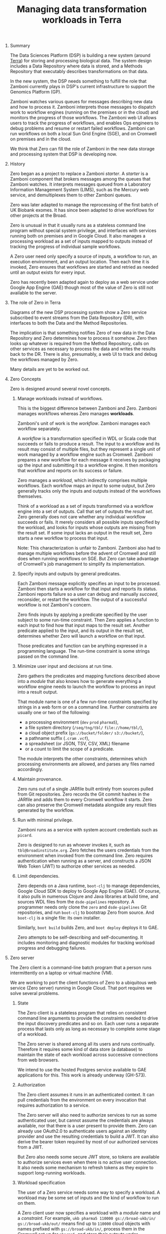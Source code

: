 #+TITLE: Managing data transformation workloads in Terra
#+OPTIONS: H:0 num:0 toc:1
# To get an unbreakable space character: C-x8<space>
# That is C-x8 followed by a space character.
# Use org-confluence-export-as-confluence

* Summary

  The Data Sciences Platform (DSP)
  is building a new system
  (around [[https://terra.bio/][Terra]])
  for storing and processing biological data.
  The system design includes a Data Repository
  where data is stored,
  and a Methods Repository
  that executably describes transformations
  on that data.

  In the new system,
  the DSP needs something
  to fulfill the role
  that Zamboni currently plays
  in DSP's current infrastructure
  to support the Genomics Platform (GP).

  Zamboni watches various queues for messages
  describing new data and how to process it.
  Zamboni interprets those messages
  to dispatch work to workflow engines
  (running on the premises or in the cloud)
  and monitors the progress of those workflows.
  The Zamboni web UI allows users
  to track the progress of workflows,
  and enables Ops engineers to debug problems
  and resume or restart failed workflows.
  Zamboni can run workflows
  on both a local Sun Grid Engine (SGE),
  and on Cromwell on premises and in the cloud.

  We think that Zero can fill the role of Zamboni
  in the new data storage and processing system
  that DSP is developing now.

* History

  Zero began as a project to replace a Zamboni /starter/.
  A /starter/ is a Zamboni component that brokers messages
  among the queues that Zamboni watches.
  It interprets messages queued
  from a Laboratory Information Management System (LIMS),
  such as the Mercury web service,
  and demultiplexes them to other Zamboni queues.

  Zero was later adapted to manage the reprocessing
  of the first batch of UK Biobank exomes.
  It has since been adapted to drive workflows
  for other projects at the Broad.

  Zero is unusual in that it usually runs
  as a stateless command line program
  without special system privilege,
  and interfaces with services
  running both on premises and in Google Cloud.
  It also manages a processing workload
  as a set of inputs mapped to outputs
  instead of tracking the progress
  of individual sample workflows.

  A Zero user need only specify a source of inputs,
  a workflow to run,
  an execution environment,
  and an output location.
  Then each time it is invoked,
  Zero ensures that workflows
  are started and retried as needed
  until an output exists for every input.

  Zero has recently been adapted again
  to deploy as a web service
  under Google App Engine (GAE)
  though most of the value of Zero
  is still not available to the server.

* The role of Zero in Terra

  Diagrams of the new DSP processing system
  show a Zero service subscribed to event streams
  from the Data Repository (DR),
  with interfaces to both the Data
  and the Method Repositories.

  The implication is that something notifies Zero
  of new data in the Data Repository
  and Zero determines how to process it somehow.
  Zero then looks up whatever is required
  from the Method Repository,
  calls on other services as necessary
  to process the data
  and writes the results back to the DR.
  There is also,
  presumably,
  a web UI to track and debug
  the workflows managed by Zero.

  Many details are yet to be worked out.

* Zero Concepts

  Zero is designed around several novel concepts.

** Manage workloads instead of workflows.

   This is the biggest difference
   between Zamboni and Zero.
   Zamboni manages workflows
   whereas Zero manages *workloads*.

   Zamboni's unit of work is the /workflow/.
   Zamboni manages each workflow separately.

   A /workflow/ is a transformation specified in WDL or Scala code
   that succeeds or fails to produce a result.
   The input to a workflow and its result
   may consist of multiple files,
   but they represent a single unit of work
   managed by a workflow engine such as Cromwell.
   Zamboni prepares a new workflow
   for each message it receives
   by packaging up the input
   and submitting it to a workflow engine.
   It then monitors that workflow
   and reports on its success or failure.

   Zero manages a /workload/,
   which indirectly comprises multiple workflows.
   Each workflow maps an input to some output,
   but Zero generally tracks only the inputs and outputs
   instead of the workflows themselves.

   Think of a workload as a set of inputs
   transformed via a workflow engine into a set of outputs.
   Call that set of outputs the /result set/.
   Zero generally does not care
   whether any individual workflow
   succeeds or fails.
   It merely considers all possible inputs
   specified by the workload,
   and looks for inputs whose outputs are missing
   from the result set.
   If some input lacks an output in the result set,
   Zero starts a new workflow to process that input.

   Note:
   This characterization is unfair to Zamboni.
   Zamboni also had to manage multiple workflows
   before the advent of Cromwell
   and still does when running workflows on SGE.
   But Zero can take advantage of Cromwell's
   job management to simplify its implementation.

** Specify inputs and outputs by general predicates.

   Each Zamboni message
   explicitly specifies an input to be processed.
   Zamboni then starts a workflow for that input
   and reports its status.
   Zamboni reports failure
   so a user can debug
   and manually /succeed/,
   reconsider,
   or restart the workflow.
   The output of a successful workflow
   is not Zamboni's concern.

   Zero finds inputs by applying a predicate
   specified by the user subject
   to some run-time constraint.
   Then Zero applies a function to each input
   to find how that input maps to the result set.
   Another predicate applied to the input,
   and its output in the result set,
   determines whether Zero
   will launch a workflow on that input.

   Those predicates and function can be anything
   expressed in a programming language.
   The run-time constraint is some strings
   passed on the command line.

** Minimize user input and decisions at run time.

   Zero gathers the predicates
   and mapping functions described above
   into a /module/ that also knows
   how to generate everything a workflow
   engine needs to launch the workflow
   to process an input into a result output.

   That module name is one of a few run-time constraints
   specified by strings in a web form or on a command line.
   Further constraints are usually one or two of the following:

   - a processing environment (=dev= =prod= =pharma5=),
   - a file system directory (=/seq/tng/tbl/= =file://home/tbl/=),
   - a cloud object prefix (=gs://bucket/folder/= =s3://bucket/=),
   - a pathname suffix (=.cram= =.vcf=),
   - a spreadsheet (or JSON, TSV, CSV, XML) filename
   - or a count to limit the scope of a predicate.

   The module interprets the other constraints,
   determines which processing environments are allowed,
   and parses any files named accordingly.

** Maintain provenance.

   Zero runs out of a single JARfile
   built entirely from sources pulled from Git repositories.
   Zero records the Git commit hashes in the JARfile
   and adds them to every Cromwell workflow it starts.
   Zero can also preserve the Cromwell metadata
   alongside any result files generated by the workflow.

** Run with minimal privilege.

   Zamboni runs as a service
   with system account credentials
   such as =picard=.

   Zero is designed to run as whoever invokes it,
   such as =tbl@broadinstitute.org=.
   Zero fetches the users credentials from the environment
   when invoked from the command line.
   Zero requires authentication when running as a server,
   and constructs a JSON Web Token (JWT)
   to authorize other services as needed.

** Limit dependencies.

   Zero depends on a Java runtime,
   =boot-clj= to manage dependencies,
   Google Cloud SDK to deploy to Google App Engine (GAE).
   Of course,
   it also pulls in numerous Clojure and Java libraries at build time,
   and sources WDL files from the =dsde-pipelines= repository.
   A programmer needs only clone
   the =zero= and =dsde-pipelines= Git repositories,
   and run =boot-clj= to bootstrap Zero from source.
   And =boot-clj= is a single file:
   its own installer.

   Similarly,
   =boot build= builds Zero,
   and =boot deploy= deploys it to GAE.

   Zero attempts to be self-describing
   and self-documenting.
   It includes monitoring and diagnostic modules
   for tracking workload progress
   and debugging failures.

* Zero server

  The Zero client is a command-line batch program
  that a person runs intermittently
  on a laptop or virtual machine (VM).

  We are working to port the client functions of Zero
  to a ubiquitous web service
  (Zero server)
  running in Google Cloud.
  That port requires we solve several problems.

** State

   The Zero client is a stateless program
   that relies on consistent command line arguments
   to provide the constraints
   needed to drive the input discovery predicates
   and so on.
   Each user runs a separate process
   that lasts only as long as necessary
   to complete some stage of a workload.

   The Zero server is shared among all its users
   and runs continually.
   Therefore it requires some kind of data store
   (a database)
   to maintain the state of each workload across
   successive connections from web browsers.

   We intend to use the hosted Postgres service
   available to GAE applications for this.
   This work is already underway (GH-573).

** Authorization

   The Zero client assumes it runs
   in an authenticated context.
   It can pull credentials from the environment
   on every invocation
   that requires authorization to a service.

   The Zero server will also need to authorize services
   to run as some authenticated user,
   but cannot assume the credentials are always available,
   nor that there is a user present to provide them.
   Zero can already use OAuth2.0 to authenticate users
   against an identity provider
   and use the resulting credentials to build a JWT.
   It can also derive the bearer token required
   by most of our authorized services from a JWT.

   But Zero also needs some secure JWT store,
   so tokens are available to authorize services
   even when there is no active user connection.
   It also needs some mechanism to refresh tokens
   as they expire to support long-running workloads.

** Workload specification

   The user of a Zero service
   needs some way to specify a workload.
   A workload may be some set of inputs
   and the kind of workflow to run on them.

   A Zero client user now specifies a workload
   with a /module/ name and a /constraint/.
   For example,
   =ukb pharma5 110000 gs://broad-ukb/in/ gs://broad-ukb/out/=
   means find up to =110000= cloud objects
   with names prefixed with =gs://broad-ukb/in/=,
   process them in the Cromwell set up for =pharma5=,
   and store their outputs under =gs://broad-ukb/out/= somewhere.

   The =ukb= module knows how to find =.aligned.cram= files
   under the =gs://broad-ukb/in/= cloud path
   and set up the WDL and Cromwell dependencies and options
   necessary to reprocess them into =.cram= output files.
   The =ukb= module also knows
   how to find the Cromwell
   deployed to support =pharma5= workloads,
   how to authorize the user to that Cromwell,
   and how to read any supporting data from other services.
   And finally,
   the =ukb= module knows how to determine which inputs
   do not yet have outputs under the =gs://broad-ukb/out/= cloud path,
   and do not have workflows running in the =pharma5= Cromwell.

   In an ideal design,
   this workload specification would integrate conveniently
   with the Data Repository's subscription or /eventing/ service.
   In any case though,
   Zero needs some interface through which
   a user can specify what needs to be done.

** Workload management

   Workloads need to be started,
   stopped,
   and monitored somehow.
   This implies that there is some way
   to find active or suspended workloads,
   and affordances for acting on them.

   Users need some way
   to monitor the progress of a workload,
   and to find and debug workloads
   encountering unacceptable workflow failures.

   Monitoring and diagnostic code
   already exists in various Zero modules,
   but there is no easy way
   to use them from a web browser.

** Service interface

   Zero should be useful to programs
   other than web browsers.
   It is easy to imagine Terra users
   wanting to query Zero
   for the status of workloads directly
   without buggy and tedious screen scraping.

   Zero should at least export a query endpoint
   for use by other reporting services
   as well as its own browser interface.
   It would be nice to provide a familiar JSON
   or GraphQL query syntax to other services.

** Browser interface

   A browser interface should require little
   in addition to Zero's service interface.
   Ideally,
   one should be able to adapt Zero to new workloads
   via a browser interface
   without requiring a redeployment.
